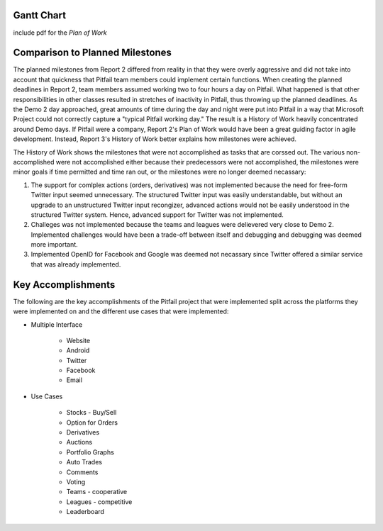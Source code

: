 
Gantt Chart
============

include pdf for the *Plan of Work*

Comparison to Planned Milestones
================================

The planned milestones from Report 2 differed from reality in that they were
overly aggressive and did not take into account that quickness that Pitfail
team members could implement certain functions. When creating the planned
deadlines in Report 2, team members assumed working two to four hours a day on
Pitfail. What happened is that other responsibilities in other classes resulted
in stretches of inactivity in Pitfail, thus throwing up the planned deadlines.
As the Demo 2 day approached, great amounts of time during the day and night
were put into Pitfail in a way that Microsoft Project could not correctly
capture a "typical Pitfail working day." The result is a History of Work
heavily concentrated around Demo days. If Pitfail were a company, Report 2's
Plan of Work would have been a great guiding factor in agile development.
Instead, Report 3's History of Work better explains how milestones were
achieved. 

The History of Work shows the milestones that were not accomplished as tasks
that are corssed out. The various non-accomplished were not accomplished either
because their predecessors were not accomplished, the milestones were minor
goals if time permitted and time ran out, or the milestones were no longer
deemed necassary: 

1. The support for comlplex actions (orders, derivatives) was not implemented
   because the need for free-form Twitter input seemed unnecessary. The
   structured Twitter input was easily understandable, but without an upgrade
   to an unstructured Twitter input recongizer, advanced actions would not be
   easily understood in the structured Twitter system. Hence, advanced support
   for Twitter was not implemented. 
   
2. Challeges was not implemented because the teams and leagues were delievered
   very close to Demo 2. Implemented challenges would have been a trade-off
   between itself and debugging and debugging was deemed more important. 
   
3. Implemented OpenID for Facebook and Google was deemed not necassary since
   Twitter offered a similar service that was already implemented. 

Key Accomplishments
===================

The following are the key accomplishments of the Pitfail project that were implemented split across the platforms they were implemented on and the different use cases that were implemented:

* Multiple Interface
  
	* Website
	* Android
	* Twitter
	* Facebook
	* Email
      
* Use Cases 
  
	* Stocks - Buy/Sell
	* Option for Orders
	* Derivatives 
	* Auctions
	* Portfolio Graphs
	* Auto Trades
	* Comments
	* Voting
	* Teams - cooperative
	* Leagues - competitive
	* Leaderboard

